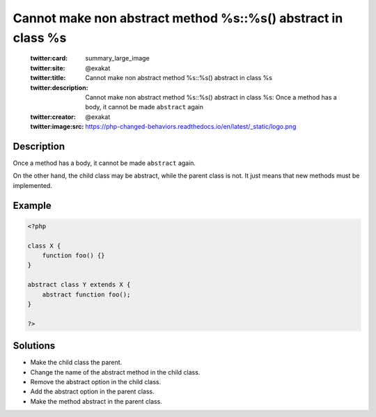 .. _cannot-make-non-abstract-method-%s::%s()-abstract-in-class-%s:

Cannot make non abstract method %s::%s() abstract in class %s
-------------------------------------------------------------
 
	.. meta::
		:description:
			Cannot make non abstract method %s::%s() abstract in class %s: Once a method has a body, it cannot be made ``abstract`` again.

	    :og:image: https://php-changed-behaviors.readthedocs.io/en/latest/_static/logo.png
		:og:type: article
		:og:title: Cannot make non abstract method %s::%s() abstract in class %s
		:og:description: Once a method has a body, it cannot be made ``abstract`` again
		:og:url: https://php-errors.readthedocs.io/en/latest/messages/cannot-make-non-abstract-method-%25s%3A%3A%25s%28%29-abstract-in-class-%25s.html
	    :og:locale: en

	:twitter:card: summary_large_image
	:twitter:site: @exakat
	:twitter:title: Cannot make non abstract method %s::%s() abstract in class %s
	:twitter:description: Cannot make non abstract method %s::%s() abstract in class %s: Once a method has a body, it cannot be made ``abstract`` again
	:twitter:creator: @exakat
	:twitter:image:src: https://php-changed-behaviors.readthedocs.io/en/latest/_static/logo.png
Description
___________
 
Once a method has a body, it cannot be made ``abstract`` again. 

On the other hand, the child class may be abstract, while the parent class is not. It just means that new methods must be implemented.


Example
_______

.. code-block:: php

   <?php
   
   class X {
       function foo() {}
   }
   
   abstract class Y extends X {
       abstract function foo();
   }
   
   ?>

Solutions
_________

+ Make the child class the parent.
+ Change the name of the abstract method in the child class.
+ Remove the abstract option in the child class.
+ Add the abstract option in the parent class.
+ Make the method abstract in the parent class.
